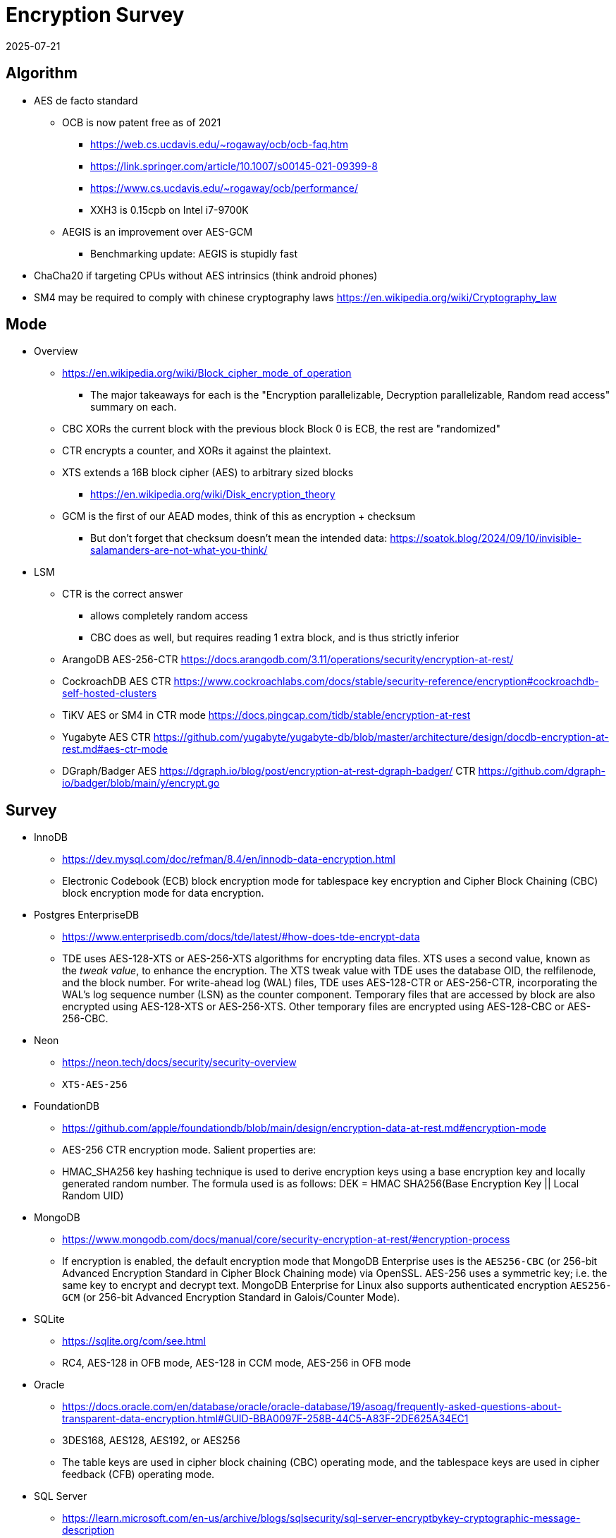 = Encryption Survey
:revdate: 2025-07-21
:draft: true
:page-tag: appendix
:page-hook-preamble: false
:page-order: 101


== Algorithm

* AES de facto standard
** OCB is now patent free as of 2021
*** https://web.cs.ucdavis.edu/~rogaway/ocb/ocb-faq.htm
*** https://link.springer.com/article/10.1007/s00145-021-09399-8
*** https://www.cs.ucdavis.edu/~rogaway/ocb/performance/
*** XXH3 is 0.15cpb on Intel i7-9700K
** AEGIS is an improvement over AES-GCM
*** Benchmarking update: AEGIS is stupidly fast
* ChaCha20 if targeting CPUs without AES intrinsics (think android phones)
* SM4 may be required to comply with chinese cryptography laws https://en.wikipedia.org/wiki/Cryptography_law

== Mode

* Overview
** https://en.wikipedia.org/wiki/Block_cipher_mode_of_operation
*** The major takeaways for each is the "Encryption parallelizable, Decryption parallelizable, Random read access" summary on each.
** CBC XORs the current block with the previous block Block 0 is ECB, the rest are "randomized"
** CTR encrypts a counter, and XORs it against the plaintext. 
** XTS extends a 16B block cipher (AES) to arbitrary sized blocks
*** https://en.wikipedia.org/wiki/Disk_encryption_theory
** GCM is the first of our AEAD modes, think of this as encryption + checksum
*** But don't forget that checksum doesn't mean the intended data: https://soatok.blog/2024/09/10/invisible-salamanders-are-not-what-you-think/

* LSM
** CTR is the correct answer
*** allows completely random access
*** CBC does as well, but requires reading 1 extra block, and is thus strictly inferior
** ArangoDB AES-256-CTR https://docs.arangodb.com/3.11/operations/security/encryption-at-rest/
** CockroachDB AES CTR https://www.cockroachlabs.com/docs/stable/security-reference/encryption#cockroachdb-self-hosted-clusters
** TiKV AES or SM4 in CTR mode https://docs.pingcap.com/tidb/stable/encryption-at-rest
** Yugabyte AES CTR https://github.com/yugabyte/yugabyte-db/blob/master/architecture/design/docdb-encryption-at-rest.md#aes-ctr-mode
** DGraph/Badger AES  https://dgraph.io/blog/post/encryption-at-rest-dgraph-badger/ CTR https://github.com/dgraph-io/badger/blob/main/y/encrypt.go

== Survey

* InnoDB
** https://dev.mysql.com/doc/refman/8.4/en/innodb-data-encryption.html
** Electronic Codebook (ECB) block encryption mode for tablespace key encryption and Cipher Block Chaining (CBC) block encryption mode for data encryption.
* Postgres EnterpriseDB
** https://www.enterprisedb.com/docs/tde/latest/#how-does-tde-encrypt-data
** TDE uses AES-128-XTS or AES-256-XTS algorithms for encrypting data files. XTS uses a second value, known as the _tweak value_, to enhance the encryption. The XTS tweak value with TDE uses the database OID, the relfilenode, and the block number.
		  For write-ahead log (WAL) files, TDE uses AES-128-CTR or AES-256-CTR, incorporating the WAL's log sequence number (LSN) as the counter component.
		  Temporary files that are accessed by block are also encrypted using AES-128-XTS or AES-256-XTS. Other temporary files are encrypted using AES-128-CBC or AES-256-CBC.
* Neon
** https://neon.tech/docs/security/security-overview
** `XTS-AES-256`
* FoundationDB
** https://github.com/apple/foundationdb/blob/main/design/encryption-data-at-rest.md#encryption-mode
** AES-256 CTR encryption mode. Salient properties are:
** HMAC_SHA256 key hashing technique is used to derive encryption keys using a base encryption key and locally generated random number. The formula used is as follows:
		  DEK = HMAC SHA256(Base Encryption Key || Local Random UID)
* MongoDB
** https://www.mongodb.com/docs/manual/core/security-encryption-at-rest/#encryption-process
** If encryption is enabled, the default encryption mode that MongoDB Enterprise uses is the `AES256-CBC` (or 256-bit Advanced Encryption Standard in Cipher Block Chaining mode) via OpenSSL. AES-256 uses a symmetric key; i.e. the same key to encrypt and decrypt text. MongoDB Enterprise for Linux also supports authenticated encryption `AES256-GCM` (or 256-bit Advanced Encryption Standard in Galois/Counter Mode).
* SQLite
** https://sqlite.org/com/see.html
**  RC4, AES-128 in OFB mode, AES-128 in CCM mode, AES-256 in OFB mode
* Oracle
** https://docs.oracle.com/en/database/oracle/oracle-database/19/asoag/frequently-asked-questions-about-transparent-data-encryption.html#GUID-BBA0097F-258B-44C5-A83F-2DE625A34EC1
** 3DES168, AES128, AES192, or AES256
** The table keys are used in cipher block chaining (CBC) operating mode, and the tablespace keys are used in cipher feedback (CFB) operating mode.
* SQL Server
** https://learn.microsoft.com/en-us/archive/blogs/sqlsecurity/sql-server-encryptbykey-cryptographic-message-description
** https://learn.microsoft.com/en-us/windows/win32/seccrypto/aes-provider-algorithms?redirectedfrom=MSDN
** 3DES & AES{128,192,256}
** CBC
* Aerospike
** https://aerospike.com/docs/server/operations/configure/security/encryption-at-rest
** AES-128, AES-256
* XTS
** https://sockpuppet.org/blog/2014/04/30/you-dont-want-xts/
** https://csrc.nist.gov/csrc/media/projects/block-cipher-techniques/documents/bcm/comments/xts/collected_xts_comments.pdf
** HCTR2 https://lwn.net/Articles/894517/
